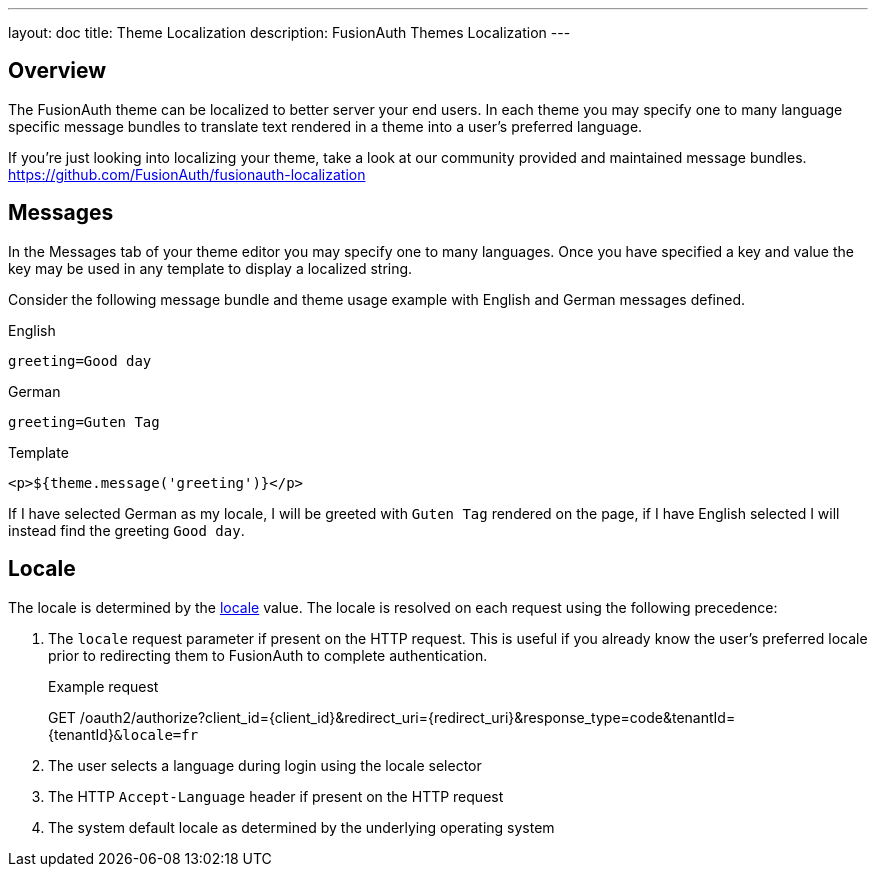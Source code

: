 ---
layout: doc
title: Theme Localization
description: FusionAuth Themes Localization
---

:sectnumlevels: 0

== Overview

The FusionAuth theme can be localized to better server your end users. In each theme you may specify one to many language specific message bundles to translate text rendered in a theme into a user's preferred language.

If you're just looking into localizing your theme, take a look at our community provided and maintained message bundles. https://github.com/FusionAuth/fusionauth-localization

== Messages

In the Messages tab of your theme editor you may specify one to many languages. Once you have specified a key and value the key may be used in any template to display a localized string.

Consider the following message bundle and theme usage example with English and German messages defined.


.English
```properties
greeting=Good day
```

.German
```properties
greeting=Guten Tag
```

.Template
```html
<p>${theme.message('greeting')}</p>
```

If I have selected German as my locale, I will be greeted with `Guten Tag` rendered on the page, if I have English selected I will instead find the greeting `Good day`.

== Locale

The locale is determined by the link:../reference/data-types#locales[locale] value.  The locale is resolved on each request using the following precedence:

. The `locale` request parameter if present on the HTTP request. This is useful if you already know the user's preferred locale prior to redirecting them to FusionAuth to complete authentication.

+
[.endpoint]
.Example request
--
[method]#GET# [uri]#/oauth2/authorize?client_id=\{client_id\}&redirect_uri=\{redirect_uri\}&response_type=code&tenantId=\{tenantId\}``&locale=fr``#
--

. The user selects a language during login using the locale selector
. The HTTP `Accept-Language` header if present on the HTTP request
. The system default locale as determined by the underlying operating system
